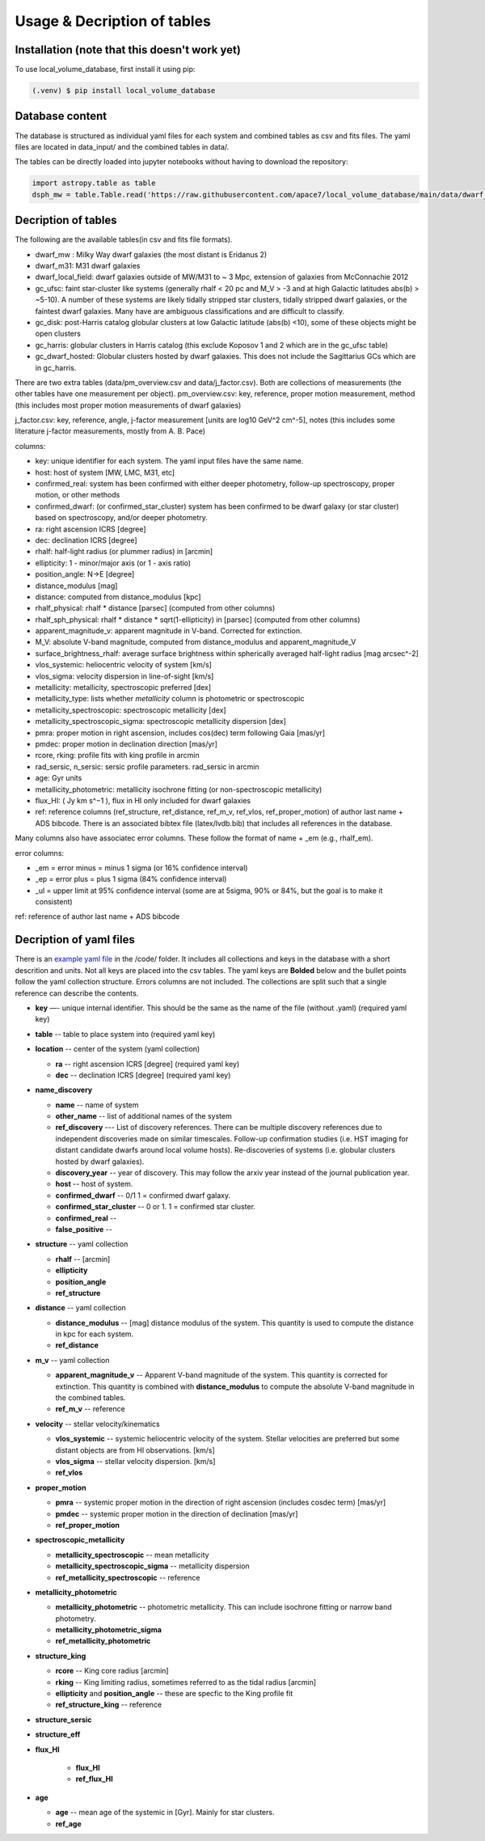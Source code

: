 Usage & Decription of tables 
============================

.. _installation:

Installation (note that this doesn't work yet)
------------

To use local_volume_database, first install it using pip:

.. code-block:: console

   (.venv) $ pip install local_volume_database

Database content
----------------

The database is structured as individual yaml files for each system and combined tables as csv and fits files. 
The yaml files are located in data_input/ and the combined tables in data/. 

The tables can be directly loaded into jupyter notebooks without having to download the repository:

.. code-block:: python

   import astropy.table as table
   dsph_mw = table.Table.read('https://raw.githubusercontent.com/apace7/local_volume_database/main/data/dwarf_mw.csv')


Decription of tables 
--------------------

The following are the available tables(in csv and fits file formats). 

* dwarf_mw : Milky Way dwarf galaxies (the most distant is Eridanus 2)
* dwarf_m31: M31 dwarf galaxies
* dwarf_local_field: dwarf galaxies outside of MW/M31 to ~ 3 Mpc, extension of galaxies from McConnachie 2012
* gc_ufsc: faint star-cluster like systems (generally rhalf < 20 pc and M_V > -3 and at high Galactic latitudes abs(b) > ~5-10). A number of these systems are likely tidally stripped star clusters, tidally stripped dwarf galaxies, or the faintest dwarf galaxies. Many have are ambiguous classifications and are difficult to classify. 
* gc_disk: post-Harris catalog globular clusters at low Galactic latitude (abs(b) <10), some of these objects might be open clusters
* gc_harris: globular clusters in Harris catalog (this exclude Koposov 1 and 2 which are in the gc_ufsc table)
* gc_dwarf_hosted: Globular clusters hosted by dwarf galaxies. This does not include the Sagittarius GCs which are in gc_harris. 

There are two extra tables (data/pm_overview.csv and data/j_factor.csv). Both are collections of measurements (the other tables have one measurement per object). 
pm_overview.csv: key, reference, proper motion measurement, method (this includes most proper motion measurements of dwarf galaxies)

j_factor.csv: key, reference, angle, j-factor measurement [units are log10 GeV^2 cm^-5], notes (this includes some literature j-factor measurements, mostly from A. B. Pace)

.. Decription of table contents
.. ----------------------------

columns:

* key: unique identifier for each system.  The yaml input files have the same name.
* host: host of system [MW, LMC, M31, etc]
* confirmed_real: system has been confirmed with either deeper photometry, follow-up spectroscopy, proper motion, or other methods
* confirmed_dwarf: (or confirmed_star_cluster) system has been confirmed to be dwarf galaxy (or star cluster) based on spectroscopy, and/or deeper photometry.
* ra: right ascension ICRS [degree]
* dec: declination ICRS [degree]
* rhalf: half-light radius (or plummer radius) in [arcmin]
* ellipticity: 1 - minor/major axis (or 1 - axis ratio)
* position_angle: N->E [degree] 
* distance_modulus [mag]
* distance: computed from distance_modulus [kpc] 
* rhalf_physical: rhalf * distance  [parsec] (computed from other columns)
* rhalf_sph_physical: rhalf * distance * sqrt(1-ellipticity) in [parsec] (computed from other columns)
* apparent_magnitude_v: apparent magnitude in V-band. Corrected for extinction. 
* M_V: absolute V-band magnitude, computed from distance_modulus and apparent_magnitude_V
* surface_brightness_rhalf: average surface brightness within spherically averaged half-light radius [mag arcsec^-2]
* vlos_systemic: heliocentric velocity of system [km/s]
* vlos_sigma: velocity dispersion in line-of-sight [km/s]
* metallicity: metallicity, spectroscopic preferred [dex]
* metallicity_type: lists whether `metallicity` column is photometric or spectroscopic
* metallicity_spectroscopic: spectroscopic metallicity [dex]
* metallicity_spectroscopic_sigma: spectroscopic metallicity dispersion [dex]
* pmra: proper motion in right ascension, includes cos(dec) term following Gaia [mas/yr]
* pmdec: proper motion in declination direction [mas/yr]
* rcore, rking: profile fits with king profile in arcmin
* rad_sersic, n_sersic: sersic profile parameters. rad_sersic in arcmin
* age: Gyr units
* metallicity_photometric: metallicity isochrone fitting (or non-spectroscopic metallicity)
* flux_HI: ( Jy km s^−1 ), flux in HI only included for dwarf galaxies
* ref: reference columns (ref_structure, ref_distance, ref_m_v, ref_vlos, ref_proper_motion) of author last name + ADS bibcode. There is an associated bibtex file (latex/lvdb.bib) that includes all references in the database. 

Many columns also have associatec error columns. These follow the format of name + _em (e.g., rhalf_em).

error columns: 

* _em = error minus = minus 1 sigma (or 16% confidence interval) 
* _ep = error plus = plus 1 sigma (84% confidence interval)
* _ul = upper limit at 95% confidence interval (some are at 5sigma, 90% or 84%, but the goal is to make it consistent)

ref: reference of author last name + ADS bibcode

Decription of yaml files 
------------------------

There is an `example yaml file <https://github.com/apace7/local_volume_database/blob/main/code/example_yaml.yaml>`_ in the /code/ folder. 
It includes all collections and keys in the database with a short descrition and units.  Not all keys are placed into the csv tables.
The yaml keys are **Bolded** below and the bullet points follow the yaml collection structure.  Errors columns are not included. 
The collections are split such that a single reference can describe the contents.

* **key** —- unique internal identifier. This should be the same as the name of the file (without .yaml) (required yaml key)
* **table** -- table to place system into (required yaml key)
* **location** -- center of the system (yaml collection)

  * **ra** -- right ascension ICRS [degree]  (required yaml key)

  * **dec** -- declination ICRS [degree] (required yaml key)

* **name_discovery**

  * **name** -- name of system

  * **other_name** -- list of additional names of the system

  * **ref_discovery** --- List of discovery references. There can be multiple discovery references due to independent discoveries made on similar    timescales. Follow-up confirmation studies (i.e. HST imaging for distant candidate dwarfs around local volume hosts). Re-discoveries of systems (i.e. globular clusters hosted by dwarf galaxies).

  * **discovery_year** -- year of discovery. This may follow the arxiv year instead of the journal publication year.

  * **host** -- host of system.

  * **confirmed_dwarf** -- 0/1 1 = confirmed dwarf galaxy.  

  * **confirmed_star_cluster** -- 0 or 1. 1 = confirmed star cluster.  

  * **confirmed_real** --

  * **false_positive** -- 

* **structure** -- yaml collection
  
  * **rhalf** -- [arcmin] 

  * **ellipticity**

  * **position_angle**

  * **ref_structure**

* **distance** -- yaml collection

  * **distance_modulus** -- [mag] distance modulus of the system. This quantity is used to compute the distance in kpc for each system.

  * **ref_distance**

* **m_v** -- yaml collection

  * **apparent_magnitude_v** -- Apparent V-band magnitude of the system. This quantity is corrected for extinction. This quantity is combined with **distance_modulus** to compute the absolute V-band magnitude in the combined tables. 

  * **ref_m_v** -- reference

* **velocity** -- stellar velocity/kinematics

  * **vlos_systemic** -- systemic heliocentric velocity of the system. Stellar velocities are preferred but some distant objects are from HI observations. [km/s]
  
  * **vlos_sigma** -- stellar velocity dispersion. [km/s]
  
  * **ref_vlos**

* **proper_motion**
  
  * **pmra** -- systemic proper motion in the direction of right ascension (includes cosdec term) [mas/yr]

  * **pmdec** -- systemic proper motion in the direction of declination [mas/yr]

  * **ref_proper_motion** 

* **spectroscopic_metallicity**

  * **metallicity_spectroscopic** -- mean metallicity

  * **metallicity_spectroscopic_sigma** -- metallicity dispersion

  * **ref_metallicity_spectroscopic** -- reference

* **metallicity_photometric**

  * **metallicity_photometric** -- photometric metallicity. This can include isochrone fitting or narrow band photometry.

  * **metallicity_photometric_sigma**

  * **ref_metallicity_photometric**

* **structure_king**

  * **rcore** -- King core radius [arcmin]

  * **rking** -- King limiting radius, sometimes referred to as the tidal radius [arcmin]
  
  * **ellipticity** and **position_angle** -- these are specfic to the King profile fit 

  * **ref_structure_king** -- reference

* **structure_sersic**
* **structure_eff**
* **flux_HI**

   * **flux_HI**

   * **ref_flux_HI**
   
* **age**
  
  * **age** -- mean age of the systemic in [Gyr]. Mainly for star clusters. 

  * **ref_age**
